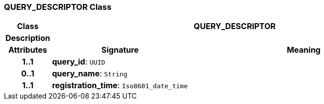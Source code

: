 === QUERY_DESCRIPTOR Class

[cols="^1,3,5"]
|===
h|*Class*
2+^h|*QUERY_DESCRIPTOR*

h|*Description*
2+a|

h|*Attributes*
^h|*Signature*
^h|*Meaning*

h|*1..1*
|*query_id*: `UUID`
a|

h|*0..1*
|*query_name*: `String`
a|

h|*1..1*
|*registration_time*: `Iso8601_date_time`
a|
|===
